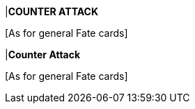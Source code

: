 |*COUNTER ATTACK*

{blank}[As for general Fate cards]

|*Counter Attack*

{blank}[As for general Fate cards]